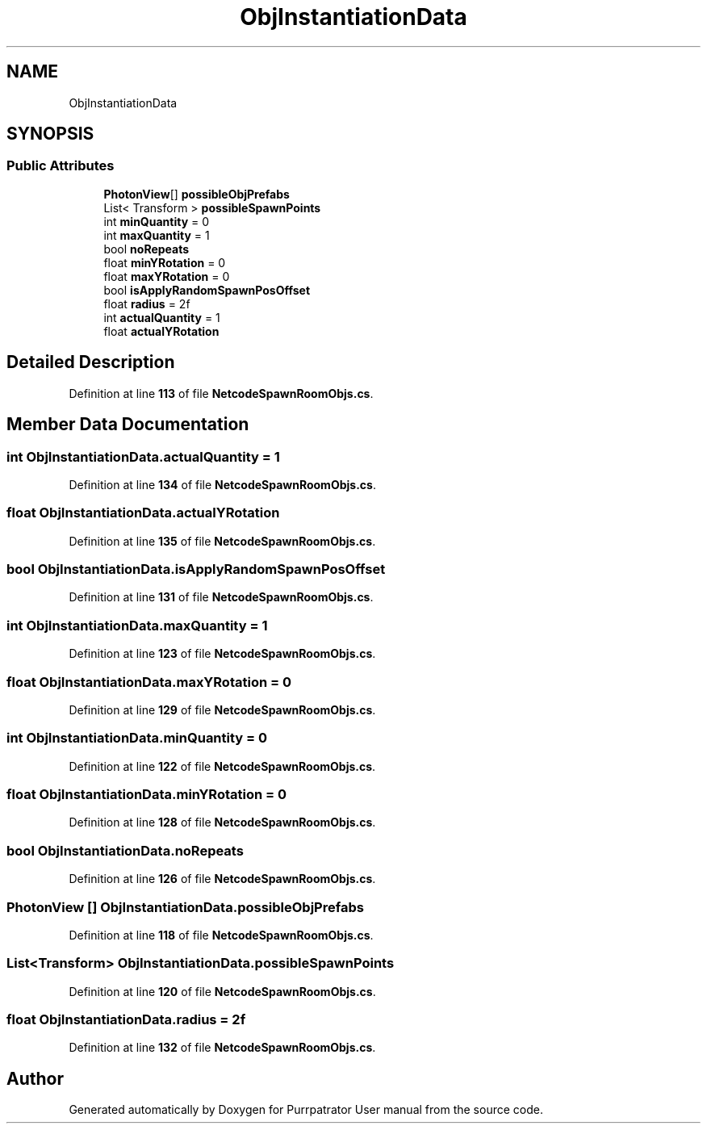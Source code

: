 .TH "ObjInstantiationData" 3 "Mon Apr 18 2022" "Purrpatrator User manual" \" -*- nroff -*-
.ad l
.nh
.SH NAME
ObjInstantiationData
.SH SYNOPSIS
.br
.PP
.SS "Public Attributes"

.in +1c
.ti -1c
.RI "\fBPhotonView\fP[] \fBpossibleObjPrefabs\fP"
.br
.ti -1c
.RI "List< Transform > \fBpossibleSpawnPoints\fP"
.br
.ti -1c
.RI "int \fBminQuantity\fP = 0"
.br
.ti -1c
.RI "int \fBmaxQuantity\fP = 1"
.br
.ti -1c
.RI "bool \fBnoRepeats\fP"
.br
.ti -1c
.RI "float \fBminYRotation\fP = 0"
.br
.ti -1c
.RI "float \fBmaxYRotation\fP = 0"
.br
.ti -1c
.RI "bool \fBisApplyRandomSpawnPosOffset\fP"
.br
.ti -1c
.RI "float \fBradius\fP = 2f"
.br
.ti -1c
.RI "int \fBactualQuantity\fP = 1"
.br
.ti -1c
.RI "float \fBactualYRotation\fP"
.br
.in -1c
.SH "Detailed Description"
.PP 
Definition at line \fB113\fP of file \fBNetcodeSpawnRoomObjs\&.cs\fP\&.
.SH "Member Data Documentation"
.PP 
.SS "int ObjInstantiationData\&.actualQuantity = 1"

.PP
Definition at line \fB134\fP of file \fBNetcodeSpawnRoomObjs\&.cs\fP\&.
.SS "float ObjInstantiationData\&.actualYRotation"

.PP
Definition at line \fB135\fP of file \fBNetcodeSpawnRoomObjs\&.cs\fP\&.
.SS "bool ObjInstantiationData\&.isApplyRandomSpawnPosOffset"

.PP
Definition at line \fB131\fP of file \fBNetcodeSpawnRoomObjs\&.cs\fP\&.
.SS "int ObjInstantiationData\&.maxQuantity = 1"

.PP
Definition at line \fB123\fP of file \fBNetcodeSpawnRoomObjs\&.cs\fP\&.
.SS "float ObjInstantiationData\&.maxYRotation = 0"

.PP
Definition at line \fB129\fP of file \fBNetcodeSpawnRoomObjs\&.cs\fP\&.
.SS "int ObjInstantiationData\&.minQuantity = 0"

.PP
Definition at line \fB122\fP of file \fBNetcodeSpawnRoomObjs\&.cs\fP\&.
.SS "float ObjInstantiationData\&.minYRotation = 0"

.PP
Definition at line \fB128\fP of file \fBNetcodeSpawnRoomObjs\&.cs\fP\&.
.SS "bool ObjInstantiationData\&.noRepeats"

.PP
Definition at line \fB126\fP of file \fBNetcodeSpawnRoomObjs\&.cs\fP\&.
.SS "\fBPhotonView\fP [] ObjInstantiationData\&.possibleObjPrefabs"

.PP
Definition at line \fB118\fP of file \fBNetcodeSpawnRoomObjs\&.cs\fP\&.
.SS "List<Transform> ObjInstantiationData\&.possibleSpawnPoints"

.PP
Definition at line \fB120\fP of file \fBNetcodeSpawnRoomObjs\&.cs\fP\&.
.SS "float ObjInstantiationData\&.radius = 2f"

.PP
Definition at line \fB132\fP of file \fBNetcodeSpawnRoomObjs\&.cs\fP\&.

.SH "Author"
.PP 
Generated automatically by Doxygen for Purrpatrator User manual from the source code\&.

